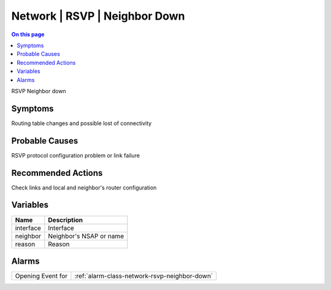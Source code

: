 .. _event-class-network-rsvp-neighbor-down:

==============================
Network | RSVP | Neighbor Down
==============================
.. contents:: On this page
    :local:
    :backlinks: none
    :depth: 1
    :class: singlecol

RSVP Neighbor down

Symptoms
--------
Routing table changes and possible lost of connectivity

Probable Causes
---------------
RSVP protocol configuration problem or link failure

Recommended Actions
-------------------
Check links and local and neighbor's router configuration

Variables
----------
==================== ==================================================
Name                 Description
==================== ==================================================
interface            Interface
neighbor             Neighbor's NSAP or name
reason               Reason
==================== ==================================================

Alarms
------
================= ======================================================================
Opening Event for :ref:`alarm-class-network-rsvp-neighbor-down`
================= ======================================================================
